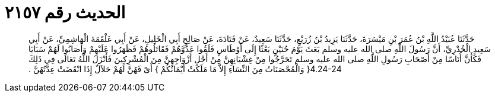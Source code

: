 
= الحديث رقم ٢١٥٧

[quote.hadith]
حَدَّثَنَا عُبَيْدُ اللَّهِ بْنُ عُمَرَ بْنِ مَيْسَرَةَ، حَدَّثَنَا يَزِيدُ بْنُ زُرَيْعٍ، حَدَّثَنَا سَعِيدٌ، عَنْ قَتَادَةَ، عَنْ صَالِحٍ أَبِي الْخَلِيلِ، عَنْ أَبِي عَلْقَمَةَ الْهَاشِمِيِّ، عَنْ أَبِي سَعِيدٍ الْخُدْرِيِّ، أَنَّ رَسُولَ اللَّهِ صلى الله عليه وسلم بَعَثَ يَوْمَ حُنَيْنٍ بَعْثًا إِلَى أَوْطَاسٍ فَلَقُوا عَدُوَّهُمْ فَقَاتَلُوهُمْ فَظَهَرُوا عَلَيْهِمْ وَأَصَابُوا لَهُمْ سَبَايَا فَكَأَنَّ أُنَاسًا مِنْ أَصْحَابِ رَسُولِ اللَّهِ صلى الله عليه وسلم تَحَرَّجُوا مِنْ غِشْيَانِهِنَّ مِنْ أَجْلِ أَزْوَاجِهِنَّ مِنَ الْمُشْرِكِينَ فَأَنْزَلَ اللَّهُ تَعَالَى فِي ذَلِكَ ‏4.24-24{‏ وَالْمُحْصَنَاتُ مِنَ النِّسَاءِ إِلاَّ مَا مَلَكَتْ أَيْمَانُكُمْ ‏}‏ أَىْ فَهُنَّ لَهُمْ حَلاَلٌ إِذَا انْقَضَتْ عِدَّتُهُنَّ ‏.‏